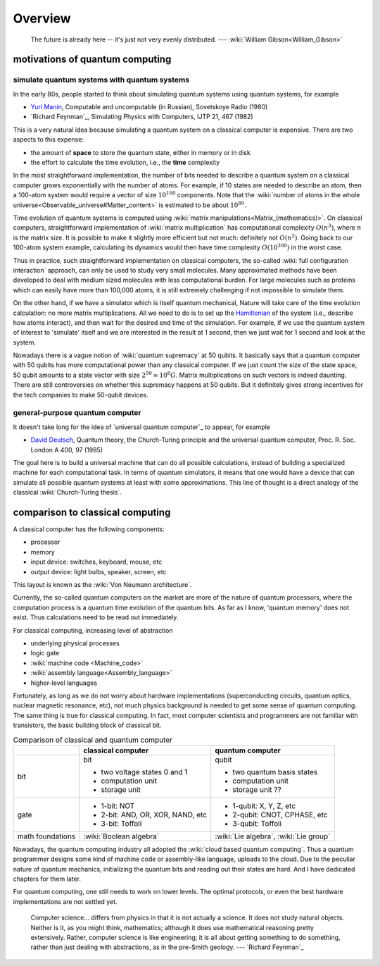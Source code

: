 ********
Overview
********

   The future is already here -- it's just not very evenly distributed.   --- :wiki:`William Gibson<William_Gibson>`

motivations of quantum computing
--------------------------------

simulate quantum systems with quantum systems
=============================================

In the early 80s, people started to think about simulating quantum systems
using quantum systems, for example

* `Yuri Manin <https://en.wikipedia.org/wiki/Yuri_Manin>`_, Computable and uncomputable (in Russian), Sovetskoye Radio (1980)
* `Richard Feynman`_, Simulating Physics with Computers, IJTP 21, 467 (1982)

This is a very natural idea because simulating a quantum system on a classical computer is expensive.
There are two aspects to this expense:

* the amount of **space** to store the quantum state, either in memory or in disk
* the effort to calculate the time evolution, i.e., the **time** complexity

In the most straightforward implementation, the number of bits needed to describe a quantum system on a classical computer grows exponentially with the number of atoms.
For example, if 10 states are needed to describe an atom, then a 100-atom system would require a vector of size :math:`10^{100}` components.
Note that the :wiki:`number of atoms in the whole universe<Observable_universe#Matter_content>` is estimated to be about :math:`10^{80}`.

Time evolution of quantum systems is computed using :wiki:`matrix manipulations<Matrix_(mathematics)>`.
On classical computers, straightforward implementation of :wiki:`matrix multiplication` has computational complexity :math:`O(n^3)`,
where :math:`n` is the matrix size.
It is possible to make it slightly more efficient but not much: definitely not :math:`O(n^2)`.
Going back to our 100-atom system example,
calculating its dynamics would then have time complexity :math:`O(10^{300})` in the worst case.

Thus in practice, such straightforward implementation on classical computers,
the so-called :wiki:`full configuration interaction` approach, can only be used to study very small molecules.
Many approximated methods have been developed to deal with medium sized molecules with less computational burden.
For large molecules such as proteins which can easily have more than 100,000 atoms, it is still extremely challenging if not impossible to simulate them.

On the other hand, if we have a simulator which is itself quantum mechanical,
Nature will take care of the time evolution calculation:
no more matrix multiplications.
All we need to do is to set up the `Hamiltonian <https://en.wikipedia.org/wiki/Hamiltonian_(quantum_mechanics)>`_
of the system (i.e., describe how atoms interact),
and then wait for the desired end time of the simulation.
For example, if we use the quantum system of interest to 'simulate' itself and we are interested in the result at 1 second, then we just wait for 1 second and look at the system.

Nowadays there is a vague notion of :wiki:`quantum supremacy`
at 50 qubits.
It basically says that a quantum computer with 50 qubits has more computational power than any classical computer.
If we just count the size of the state space, 50 qubit amounts to a state vector with size :math:`2^{50}\simeq 10^6 G`.
Matrix multiplications on such vectors is indeed daunting.
There are still controversies on whether this supremacy happens at 50 qubits.
But it definitely gives strong incentives for the tech companies to make 50-qubit devices.

general-purpose quantum computer
================================

It doesn't take long for the idea of `universal quantum computer`_ to appear, for example

* `David Deutsch <https://en.wikipedia.org/wiki/David_Deutsch>`_, Quantum theory, the Church-Turing principle and the universal quantum computer, Proc. R. Soc. London A 400, 97 (1985)

The goal here is to build a universal machine that can do all possible calculations, instead of building a specialized machine for each computational task.
In terms of quantum simulators, it means that one would have a device that can simulate all possible quantum systems at least with some approximations.
This line of thought is a direct analogy of the classical :wiki:`Church-Turing thesis`.

comparison to classical computing
---------------------------------

A classical computer has the following components:

* processor
* memory
* input device: switches, keyboard, mouse, etc
* output device: light bulbs, speaker, screen, etc



This layout is known as the :wiki:`Von Neumann architecture`.

Currently, the so-called quantum computers on the market are more of the nature
of quantum processors, where the computation process is a quantum time evolution
of the quantum bits.
As far as I know, 'quantum memory' does not exist. Thus calculations need to be
read out immediately.

For classical computing, increasing level of abstraction

* underlying physical processes
* logic gate
* :wiki:`machine code <Machine_code>`
* :wiki:`assembly language<Assembly_language>`
* higher-level languages

Fortunately, as long as we do not worry about hardware implementations
(superconducting circuits, quantum optics, nuclear magnetic resonance, etc),
not much physics background is needed to get some sense of quantum computing.
The same thing is true for classical computing.
In fact, most computer scientists and programmers are not familiar with transistors, the basic building block of classical bit.



.. _quantum-classical:
.. table:: Comparison of classical and quantum computer

    +-----------+-----------------------------------+------------------------------+
    |           |   classical computer              | quantum computer             |
    +===========+===================================+==============================+
    |   bit     | bit                               | qubit                        |
    |           |                                   |                              |
    |           | - two voltage states 0 and 1      | - two quantum basis states   |
    |           | - computation unit                | - computation unit           |
    |           | - storage unit                    | - storage unit ??            |
    +-----------+-----------------------------------+------------------------------+
    |   gate    | - 1-bit: NOT                      | - 1-qubit: X, Y, Z, etc      |
    |           | - 2-bit: AND, OR, XOR, NAND, etc  | - 2-qubit: CNOT, CPHASE, etc |
    |           | - 3-bit: Toffoli                  | - 3-qubit: Toffoli           |
    +-----------+-----------------------------------+------------------------------+
    |math       |:wiki:`Boolean algebra`            | :wiki:`Lie algebra`,         |
    |foundations|                                   | :wiki:`Lie group`            |
    +-----------+-----------------------------------+------------------------------+

Nowadays, the quantum computing industry all adopted the :wiki:`cloud based quantum computing`.
Thus a quantum programmer designs some kind of machine code or assembly-like language, uploads to the cloud.
Due to the peculiar nature of quantum mechanics, initializing the quantum bits
and reading out their states are hard.
And I have dedicated chapters for them later.

For quantum computing, one still needs to work on lower levels.
The optimal protocols, or even the best hardware implementations are not settled yet.

   Computer science... differs from physics in that it is not actually a science. It does not study natural objects. Neither is it, as you might think, mathematics; although it does use mathematical reasoning pretty extensively. Rather, computer science is like engineering; it is all about getting something to do something, rather than just dealing with abstractions, as in the pre-Smith geology. --- `Richard Feynman`_


